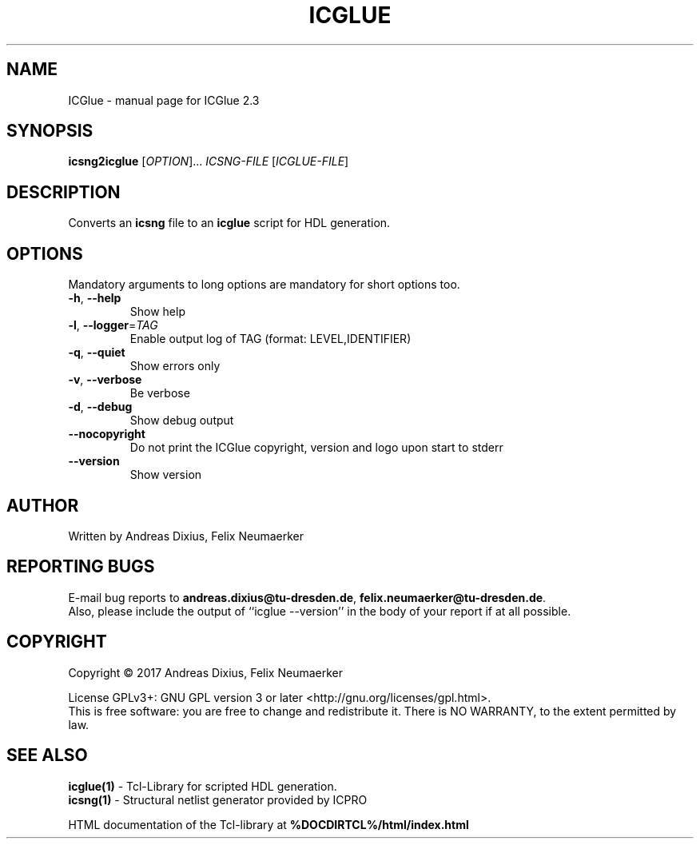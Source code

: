 .\" DO NOT MODIFY THIS FILE!  It was generated by help2man 1.47.8.
.TH ICGLUE "1" "March 2019" "ICGlue 2.3" "User Commands"
.SH NAME
ICGlue \- manual page for ICGlue 2.3
.SH SYNOPSIS
.B icsng2icglue
[\fI\,OPTION\/\fR]... \fI\,ICSNG-FILE \/\fR[\fI\,ICGLUE-FILE\/\fR]
.SH DESCRIPTION
Converts an \fBicsng\fR file to an \fBicglue\fR script for HDL generation.
.SH OPTIONS
Mandatory arguments to long options are mandatory for short options too.
.TP
\fB\-h\fR, \fB\-\-help\fR
Show help
.TP
\fB\-l\fR, \fB\-\-logger\fR=\fI\,TAG\/\fR
Enable output log of TAG (format: LEVEL,IDENTIFIER)
.TP
\fB\-q\fR, \fB\-\-quiet\fR
Show errors only
.TP
\fB\-v\fR, \fB\-\-verbose\fR
Be verbose
.TP
\fB\-d\fR, \fB\-\-debug\fR
Show debug output
.TP
\fB\-\-nocopyright\fR
Do not print the ICGlue copyright, version and logo upon start to stderr
.TP
\fB\-\-version\fR
Show version
.SH AUTHOR
Written by Andreas Dixius, Felix Neumaerker
.SH "REPORTING BUGS"
E-mail bug reports to \fBandreas.dixius@tu-dresden.de\fR, \fBfelix.neumaerker@tu-dresden.de\fR.
.br
Also, please include the output of ``icglue --version'' in the body of your report if at all possible.
.SH COPYRIGHT
Copyright \(co 2017 Andreas Dixius, Felix Neumaerker
.PP
License GPLv3+: GNU GPL version 3 or later <http://gnu.org/licenses/gpl.html>.
.br
This is free software: you are free to change and redistribute it.
There is NO WARRANTY, to the extent permitted by law.
.SH "SEE ALSO"
\fBicglue(1)\fR - Tcl-Library for scripted HDL generation.
.br
\fBicsng(1)\fR  - Structural netlist generator provided by ICPRO
.PP
HTML documentation of the Tcl-library at \fB%DOCDIRTCL%/html/index.html\fR
\" vim: ft=nroff
